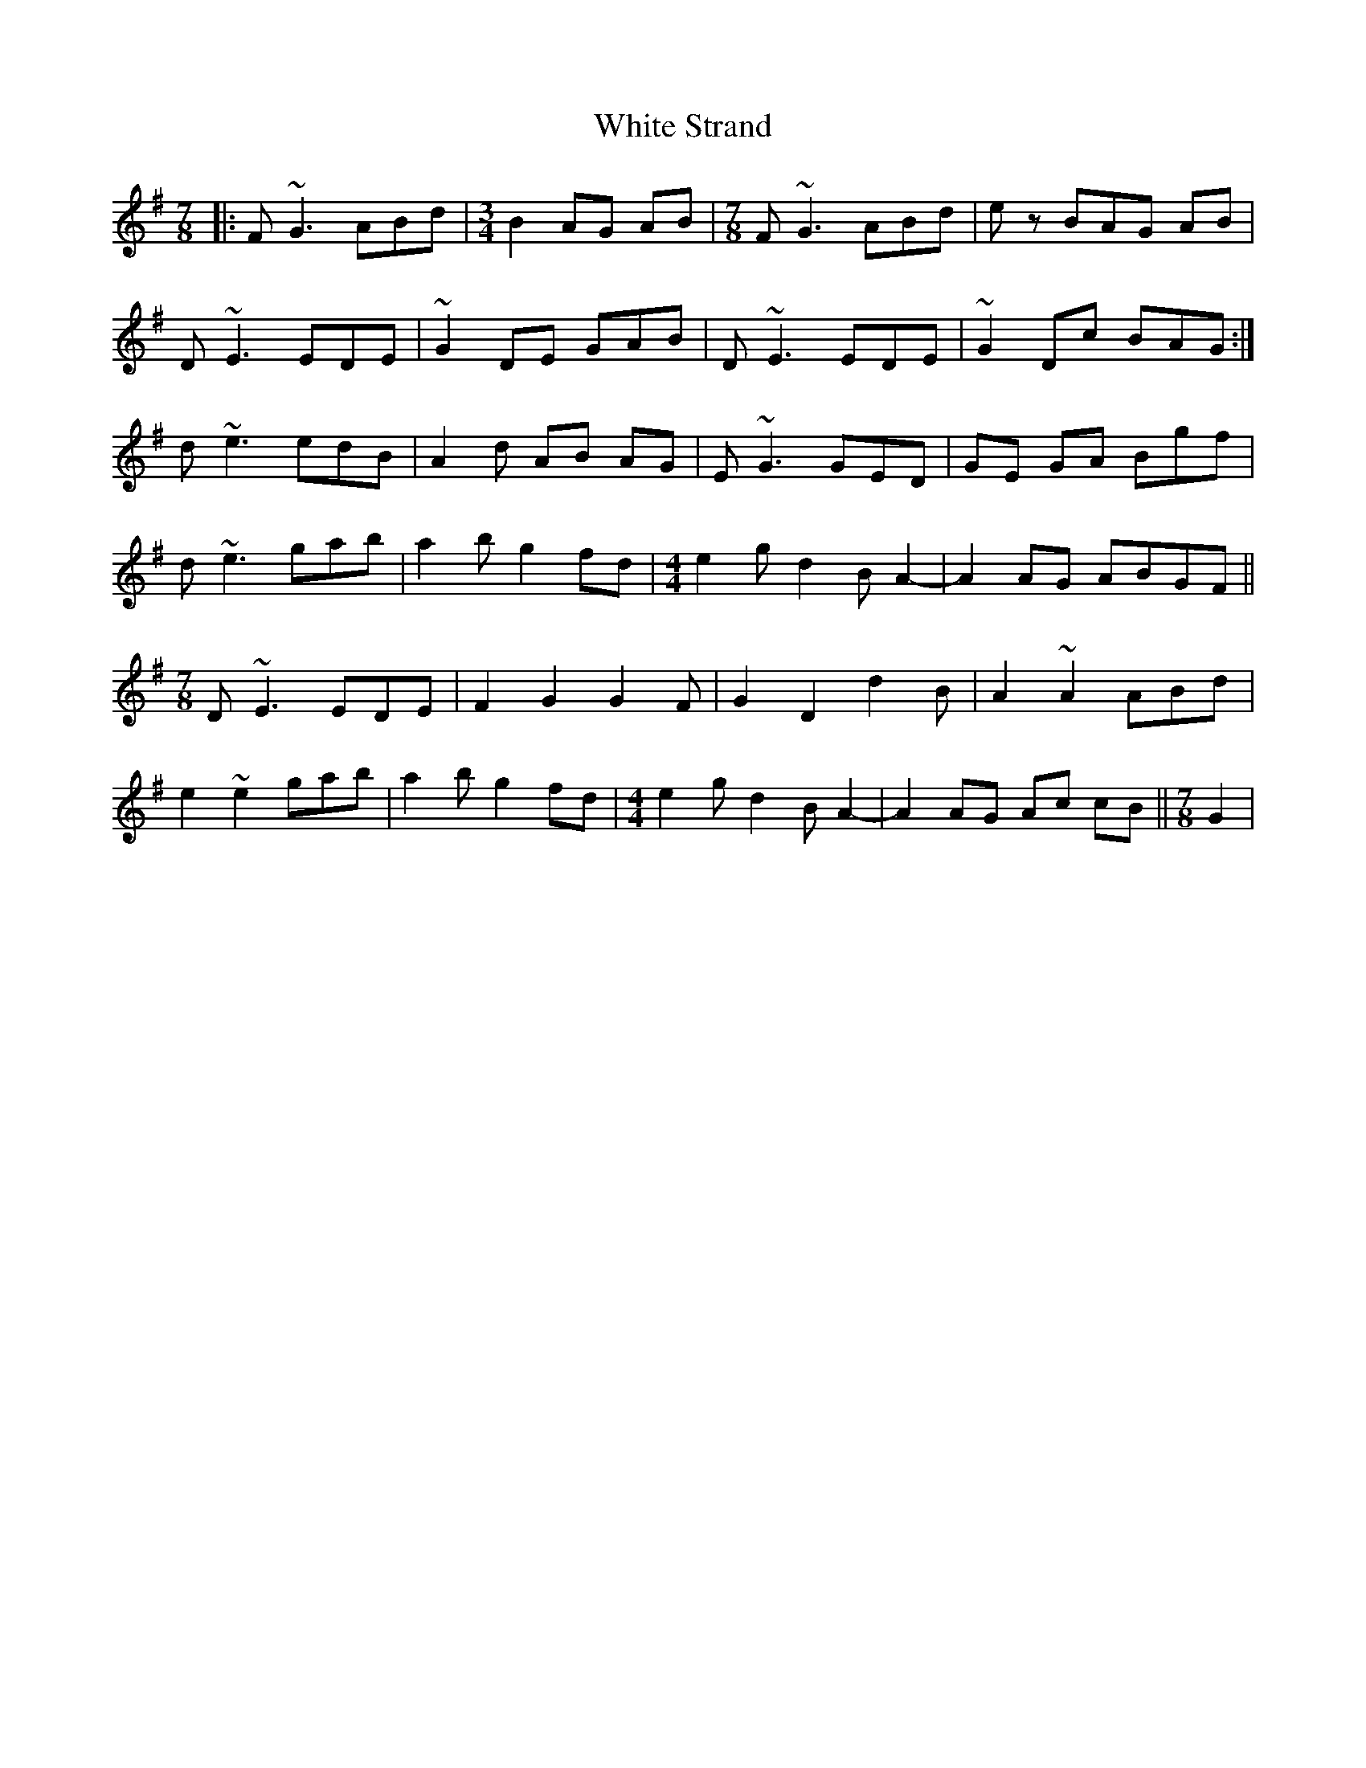 X: 42780
T: White Strand
R: reel
M: 4/4
K: Gmajor
M:7/8
|:F ~G3 ABd|[M:3/4]B2 AG AB|[M:7/8] F ~G3 ABd|e z BAG AB|
D ~E3 EDE|~G2 DE GAB|D ~E3 EDE|~G2 Dc BAG:|
d ~e3 edB|A2 d AB AG|E ~G3 GED|GE GA Bgf|
d ~e3 gab|a2 b g2 fd|[M:4/4]e2 g d2 B A2-|A2 AG ABGF||
M:7/8
D~E3 EDE|F2 G2 G2 F|G2 D2 d2 B|A2 ~A2 ABd|
e2 ~e2 gab|a2 b g2 fd|[M:4/4]e2 g d2 B A2-|A2 AG Ac cB||[M:7/8]G2|

